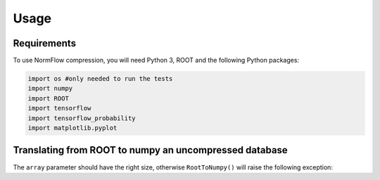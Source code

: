 Usage
=====

Requirements
-----------------

To use NormFlow compression, you will need Python 3, ROOT and the following Python packages:

.. code-block:: console

    import os #only needed to run the tests
    import numpy
    import ROOT 
    import tensorflow
    import tensorflow_probability
    import matplotlib.pyplot



Translating from ROOT to numpy an uncompressed database
--------------------------------------------------------

.. py:function:: RootToNumpy(name, treename)

    Takes a name.root file, containing a 'treename' tree of the expected shape (a 'Vector'
    branch made of 5 elements arrays of doubles and a 'Matrix' branch of 15 elements arrays
    of doubles) and converts it to an array of 20 elements numpy arrays (shape (,20)).

    :param name: name of the .root file (without extension)
    :type name: str
    :param treename: name of the tree inside the .root file
    :type treename: str
    :return: the data contained in the tree 'treename', in as a numpy array
    :rtype: numpy.array (,20)

.. py:function:: NumpyToRoot(name, treename, myarray)

    Takes an array of 20 elements numpy arrays (shape (,20)) and converts it to a name.root file, 
    containing a 'treename' tree with 2 branches: 'Vector'
    branch made of 5 elements arrays of doubles and 'Matrix' branch of 15 elements arrays
    of doubles.

    :param name: name of the output .root file (without extension)
    :type name: str
    :param treename: name of the tree inside the .root file
    :type treename: str
    :param myarray: the input sequence of 20-elements arrays
    :type myarray: numpy.ndarray
    :raise traducers.ArrayDimensionError: if the input array is not made of 20-elements arrays
    :return: the data contained in the numpy array in a file called name.root, in a tree 'treename'
    :rtype: .root file

The ``array`` parameter should have the right size, otherwise
``RootToNumpy()`` will raise the following exception:

.. py:exception:: traducers.ArrayDimensionError

    Raised if input has not the correct size.